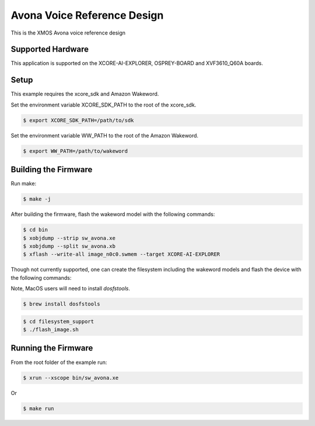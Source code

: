 ============================
Avona Voice Reference Design
============================

This is the XMOS Avona voice reference design

****************** 
Supported Hardware
****************** 

This application is supported on the XCORE-AI-EXPLORER, OSPREY-BOARD and XVF3610_Q60A boards.

***** 
Setup
***** 

This example requires the xcore_sdk and Amazon Wakeword.

Set the environment variable XCORE_SDK_PATH to the root of the xcore_sdk.

.. code-block:: console

    $ export XCORE_SDK_PATH=/path/to/sdk

Set the environment variable WW_PATH to the root of the Amazon Wakeword.

.. code-block:: console

    $ export WW_PATH=/path/to/wakeword


*********************
Building the Firmware
*********************

Run make:

.. code-block:: console

    $ make -j


After building the firmware, flash the wakeword model with the following commands:

.. code-block:: console

    $ cd bin
    $ xobjdump --strip sw_avona.xe
    $ xobjdump --split sw_avona.xb
    $ xflash --write-all image_n0c0.swmem --target XCORE-AI-EXPLORER

Though not currently supported, one can create the filesystem including the wakeword models and flash the device with the following commands:

Note, MacOS users will need to install `dosfstools`.

.. code-block:: console

    $ brew install dosfstools

.. code-block:: console

    $ cd filesystem_support
    $ ./flash_image.sh


********************
Running the Firmware
********************

From the root folder of the example run:

.. code-block:: console

    $ xrun --xscope bin/sw_avona.xe

Or

.. code-block:: console

    $ make run
